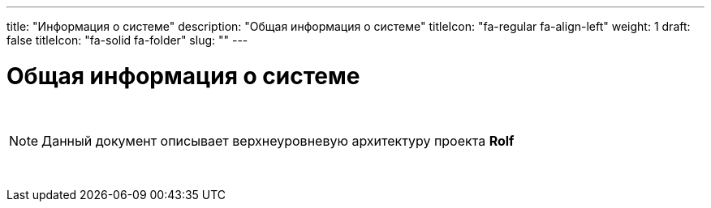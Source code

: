 ---
title: "Информация о системе"
description: "Общая информация о системе"
titleIcon: "fa-regular fa-align-left"
weight: 1
draft: false
titleIcon: "fa-solid fa-folder"
slug: ""
---

:icons: font

= Общая информация о системе

{empty} +

====
NOTE: Данный документ описывает верхнеуровневую архитектуру проекта *Rolf*
====

{empty} +